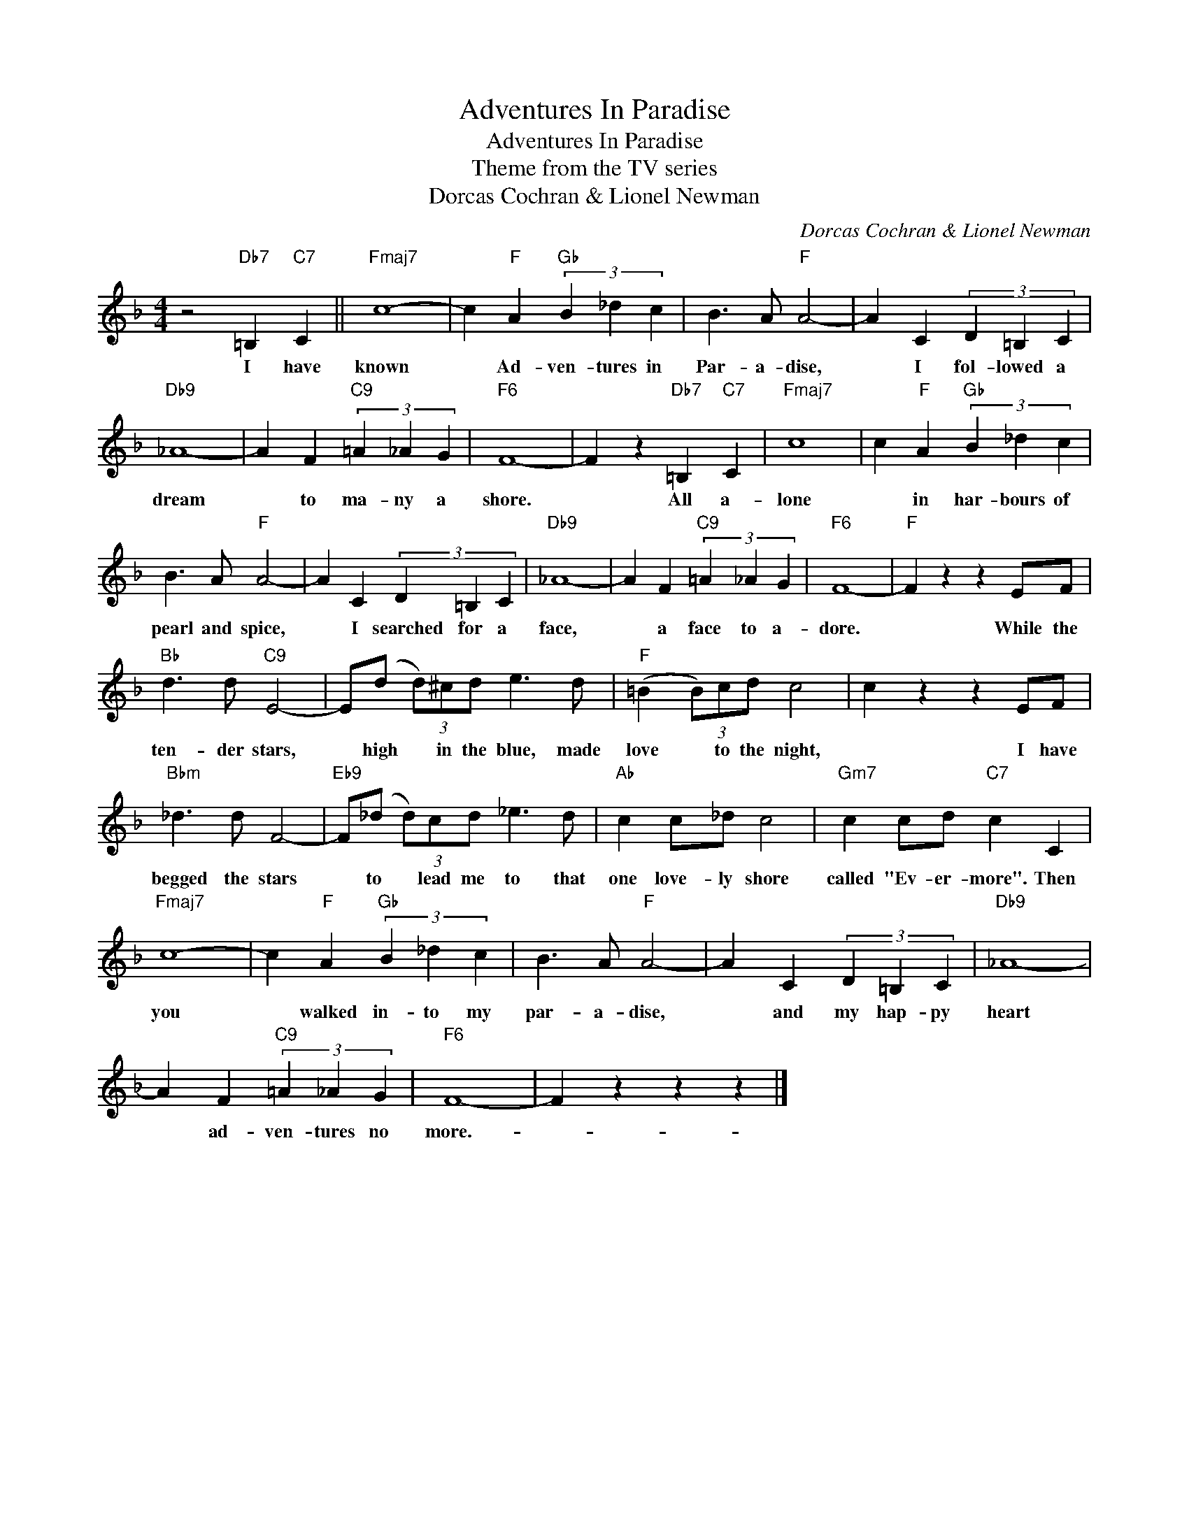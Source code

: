 X:1
T:Adventures In Paradise
T:Adventures In Paradise
T:Theme from the TV series
T:Dorcas Cochran & Lionel Newman
C:Dorcas Cochran & Lionel Newman
Z:All Rights Reserved
L:1/4
M:4/4
K:F
V:1 treble 
%%MIDI program 40
%%MIDI control 7 100
%%MIDI control 10 64
V:1
 z2"Db7" =B,"C7" C ||"Fmaj7" c4- | c"F" A"Gb" (3B _d c | B3/2 A/"F" A2- | A C (3D =B, C | %5
w: I have|known|* Ad- ven- tures in|Par- a- dise,|* I fol- lowed a|
"Db9" _A4- | A F"C9" (3=A _A G |"F6" F4- | F z"Db7" =B,"C7" C |"Fmaj7" c4 | c"F" A"Gb" (3B _d c | %11
w: dream|* to ma- ny a|shore.|* All a-|lone|* in har- bours of|
 B3/2 A/"F" A2- | A C (3D =B, C |"Db9" _A4- | A F"C9" (3=A _A G |"F6" F4- |"F" F z z E/F/ | %17
w: pearl and spice,|* I searched for a|face,|* a face to a-|dore.|* While the|
"Bb" d3/2 d/"C9" E2- | E/(d/ (3d/)^c/d/ e3/2 d/ |"F" (=B (3B/)c/d/ c2 | c z z E/F/ | %21
w: ten- der stars,|* high * in the blue, made|love * to the night,|* I have|
"Bbm" _d3/2 d/ F2- |"Eb9" F/(_d/ (3d/)c/d/ _e3/2 d/ |"Ab" c c/_d/ c2 |"Gm7" c c/d/"C7" c C | %25
w: begged the stars|* to * lead me to that|one love- ly shore|called "Ev- er- more". Then|
"Fmaj7" c4- | c"F" A"Gb" (3B _d c | B3/2 A/"F" A2- | A C (3D =B, C |"Db9" _A4- | %30
w: you|* walked in- to my|par- a- dise,|* and my hap- py|heart|
 A F"C9" (3=A _A G |"F6" F4- | F z z z |] %33
w: * ad- ven- tures no|more.-||


